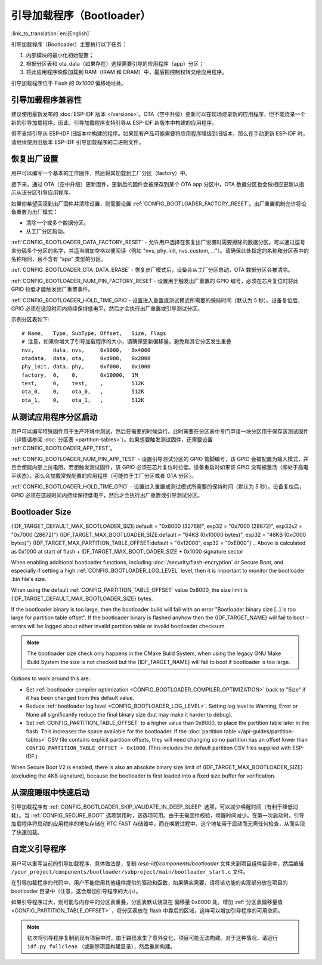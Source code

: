 引导加载程序（Bootloader）
==========================
:link_to_translation:`en:[English]`

引导加载程序（Bootloader）主要执行以下任务：

1. 内部模块的最小化初始配置；
2. 根据分区表和 ota_data（如果存在）选择需要引导的应用程序（app）分区；
3. 将此应用程序映像加载到 RAM（IRAM 和 DRAM）中，最后把控制权转交给应用程序。

引导加载程序位于 Flash 的 `0x1000` 偏移地址处。

.. _bootloader-compatibility:

引导加载程序兼容性
-------------------

建议使用最新发布的 :doc:`ESP-IDF 版本 </versions>`。OTA（空中升级）更新可以在现场烧录新的应用程序，但不能烧录一个新的引导加载程序。因此，引导加载程序支持引导从 ESP-IDF 新版本中构建的应用程序。

但不支持引导从 ESP-IDF 旧版本中构建的程序。如果现有产品可能需要将应用程序降级到旧版本，那么在手动更新 ESP-IDF 时，请继续使用旧版本 ESP-IDF 引导加载程序的二进制文件。

恢复出厂设置
------------
用户可以编写一个基本的工作固件，然后将其加载到工厂分区（factory）中。 

接下来，通过 OTA（空中升级）更新固件，更新后的固件会被保存到某个 OTA app 分区中，OTA 数据分区也会做相应更新以指示从该分区引导应用程序。

如果你希望回滚到出厂固件并清除设置，则需要设置 :ref:`CONFIG_BOOTLOADER_FACTORY_RESET`。出厂重置机制允许将设备重置为出厂模式：

- 清除一个或多个数据分区。 
- 从工厂分区启动。 

:ref:`CONFIG_BOOTLOADER_DATA_FACTORY_RESET` - 允许用户选择在恢复出厂设置时需要擦除的数据分区。可以通过逗号来分隔多个分区的名字，并适当增加空格以便阅读（例如 "nvs, phy_init, nvs_custom, ..."）。请确保此处指定的名称和分区表中的名称相同，且不含有 “app” 类型的分区。

:ref:`CONFIG_BOOTLOADER_OTA_DATA_ERASE` - 恢复出厂模式后，设备会从工厂分区启动，OTA 数据分区会被清除。

:ref:`CONFIG_BOOTLOADER_NUM_PIN_FACTORY_RESET`- 设置用于触发出厂重置的 GPIO 编号，必须在芯片复位时将此 GPIO 拉低才能触发出厂重置事件。

:ref:`CONFIG_BOOTLOADER_HOLD_TIME_GPIO`- 设置进入重置或测试模式所需要的保持时间（默认为 5 秒）。设备复位后，GPIO 必须在这段时间内持续保持低电平，然后才会执行出厂重置或引导测试分区。

示例分区表如下::

	# Name,   Type, SubType, Offset,   Size, Flags
	# 注意，如果你增大了引导加载程序的大小，请确保更新偏移量，避免和其它分区发生重叠
	nvs,      data, nvs,     0x9000,   0x4000
	otadata,  data, ota,     0xd000,   0x2000
	phy_init, data, phy,     0xf000,   0x1000
	factory,  0,    0,       0x10000,  1M
	test,     0,    test,    ,         512K
	ota_0,    0,    ota_0,   ,         512K
	ota_1,    0,    ota_1,   ,         512K

.. _bootloader_boot_from_test_firmware:

从测试应用程序分区启动
------------------------
用户可以编写特殊固件用于生产环境中测试，然后在需要的时候运行。此时需要在分区表中专门申请一块分区用于保存该测试固件（详情请参阅 :doc:`分区表 <partition-tables>`）。如果想要触发测试固件，还需要设置 :ref:`CONFIG_BOOTLOADER_APP_TEST`。

:ref:`CONFIG_BOOTLOADER_NUM_PIN_APP_TEST` - 设置引导测试分区的 GPIO 管脚编号，该 GPIO 会被配置为输入模式，并且会使能内部上拉电阻。若想触发测试固件，该 GPIO 必须在芯片复位时拉低。设备重启时如果该 GPIO 没有被激活（即处于高电平状态），那么会加载常规配置的应用程序（可能位于工厂分区或者 OTA 分区）。 

:ref:`CONFIG_BOOTLOADER_HOLD_TIME_GPIO` - 设置进入重置或测试模式所需要的保持时间（默认为 5 秒）。设备复位后，GPIO 必须在这段时间内持续保持低电平，然后才会执行出厂重置或引导测试分区。

.. _bootloader-size:

Bootloader Size
---------------

{IDF_TARGET_DEFAULT_MAX_BOOTLOADER_SIZE:default = "0x8000 (32768)", esp32 = "0x7000 (28672)", esp32s2 = "0x7000 (28672)"}
{IDF_TARGET_MAX_BOOTLOADER_SIZE:default = "64KB (0x10000 bytes)", esp32 = "48KB (0xC000 bytes)"}
{IDF_TARGET_MAX_PARTITION_TABLE_OFFSET:default = "0x12000", esp32 = "0xE000"}
.. Above is calculated as 0x1000 at start of flash + IDF_TARGET_MAX_BOOTLOADER_SIZE + 0x1000 signature sector

When enabling additional bootloader functions, including :doc:`/security/flash-encryption` or Secure Boot, and especially if setting a high :ref:`CONFIG_BOOTLOADER_LOG_LEVEL` level, then it is important to monitor the bootloader .bin file's size.

When using the default :ref:`CONFIG_PARTITION_TABLE_OFFSET` value 0x8000, the size limit is {IDF_TARGET_DEFAULT_MAX_BOOTLOADER_SIZE} bytes.

If the bootloader binary is too large, then the bootloader build will fail with an error "Bootloader binary size [..] is too large for partition table offset". If the bootloader binary is flashed anyhow then the {IDF_TARGET_NAME} will fail to boot - errors will be logged about either invalid partition table or invalid bootloader checksum.

.. note::

   The bootloader size check only happens in the CMake Build System, when using the legacy GNU Make Build System the size is not checked but the {IDF_TARGET_NAME} will fail to boot if bootloader is too large.

Options to work around this are:

- Set :ref:`bootloader compiler optimization <CONFIG_BOOTLOADER_COMPILER_OPTIMIZATION>` back to "Size" if it has been changed from this default value.
- Reduce :ref:`bootloader log level <CONFIG_BOOTLOADER_LOG_LEVEL>`. Setting log level to Warning, Error or None all significantly reduce the final binary size (but may make it harder to debug).
- Set :ref:`CONFIG_PARTITION_TABLE_OFFSET` to a higher value than 0x8000, to place the partition table later in the flash. This increases the space available for the bootloader. If the :doc:`partition table </api-guides/partition-tables>` CSV file contains explicit partition offsets, they will need changing so no partition has an offset lower than ``CONFIG_PARTITION_TABLE_OFFSET + 0x1000``. (This includes the default partition CSV files supplied with ESP-IDF.)

When Secure Boot V2 is enabled, there is also an absolute binary size limit of {IDF_TARGET_MAX_BOOTLOADER_SIZE} (excluding the 4KB signature), because the bootloader is first loaded into a fixed size buffer for verification.

从深度睡眠中快速启动
----------------------
引导加载程序有 :ref:`CONFIG_BOOTLOADER_SKIP_VALIDATE_IN_DEEP_SLEEP` 选项，可以减少唤醒时间（有利于降低消耗）。当 :ref:`CONFIG_SECURE_BOOT` 选项禁用时，该选项可用。由于无需固件校验，唤醒时间减少。在第一次启动时，引导加载程序将启动的应用程序的地址存储在 RTC FAST 存储器中。而在唤醒过程中，这个地址用于启动而无需任何检查，从而实现了快速加载。 

自定义引导程序
--------------
用户可以重写当前的引导加载程序，具体做法是，复制 `/esp-idf/components/bootloader` 文件夹到项目组件目录中，然后编辑 ``/your_project/components/bootloader/subproject/main/bootloader_start.c`` 文件。

在引导加载程序的代码中，用户不能使用其他组件提供的驱动和函数，如果确实需要，请将该功能的实现部分放在项目的 bootloader 目录中（注意，这会增加引导程序的大小）。

如果引导程序过大，则可能与内存中的分区表重叠，分区表默认烧录在 
偏移量 0x8000 处。增加 :ref:`分区表偏移量值 <CONFIG_PARTITION_TABLE_OFFSET>` ，将分区表放在 flash 中靠后的区域，这样可以增加引导程序的可用空间。

.. note:: 初次将引导程序复制到现有项目中时，由于路径发生了意外变化，项目可能无法构建。对于这种情况，请运行 ``idf.py fullclean`` （或删除项目构建目录），然后重新构建。

